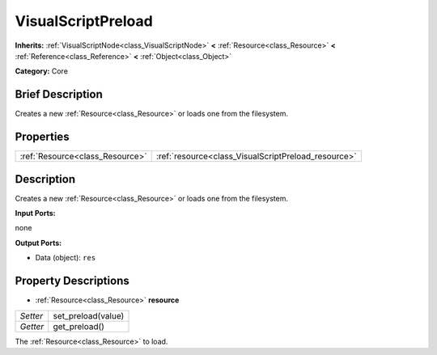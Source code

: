 .. Generated automatically by doc/tools/makerst.py in Godot's source tree.
.. DO NOT EDIT THIS FILE, but the VisualScriptPreload.xml source instead.
.. The source is found in doc/classes or modules/<name>/doc_classes.

.. _class_VisualScriptPreload:

VisualScriptPreload
===================

**Inherits:** :ref:`VisualScriptNode<class_VisualScriptNode>` **<** :ref:`Resource<class_Resource>` **<** :ref:`Reference<class_Reference>` **<** :ref:`Object<class_Object>`

**Category:** Core

Brief Description
-----------------

Creates a new :ref:`Resource<class_Resource>` or loads one from the filesystem.

Properties
----------

+---------------------------------+-----------------------------------------------------+
| :ref:`Resource<class_Resource>` | :ref:`resource<class_VisualScriptPreload_resource>` |
+---------------------------------+-----------------------------------------------------+

Description
-----------

Creates a new :ref:`Resource<class_Resource>` or loads one from the filesystem.

**Input Ports:**

none

**Output Ports:**

- Data (object): ``res``

Property Descriptions
---------------------

.. _class_VisualScriptPreload_resource:

- :ref:`Resource<class_Resource>` **resource**

+----------+--------------------+
| *Setter* | set_preload(value) |
+----------+--------------------+
| *Getter* | get_preload()      |
+----------+--------------------+

The :ref:`Resource<class_Resource>` to load.

